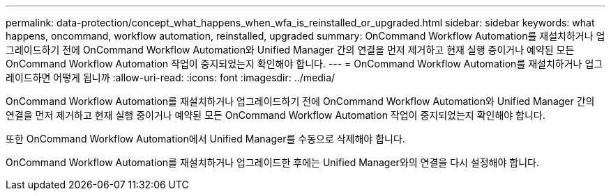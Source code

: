 ---
permalink: data-protection/concept_what_happens_when_wfa_is_reinstalled_or_upgraded.html 
sidebar: sidebar 
keywords: what happens, oncommand, workflow automation, reinstalled, upgraded 
summary: OnCommand Workflow Automation를 재설치하거나 업그레이드하기 전에 OnCommand Workflow Automation와 Unified Manager 간의 연결을 먼저 제거하고 현재 실행 중이거나 예약된 모든 OnCommand Workflow Automation 작업이 중지되었는지 확인해야 합니다. 
---
= OnCommand Workflow Automation를 재설치하거나 업그레이드하면 어떻게 됩니까
:allow-uri-read: 
:icons: font
:imagesdir: ../media/


[role="lead"]
OnCommand Workflow Automation를 재설치하거나 업그레이드하기 전에 OnCommand Workflow Automation와 Unified Manager 간의 연결을 먼저 제거하고 현재 실행 중이거나 예약된 모든 OnCommand Workflow Automation 작업이 중지되었는지 확인해야 합니다.

또한 OnCommand Workflow Automation에서 Unified Manager를 수동으로 삭제해야 합니다.

OnCommand Workflow Automation를 재설치하거나 업그레이드한 후에는 Unified Manager와의 연결을 다시 설정해야 합니다.
